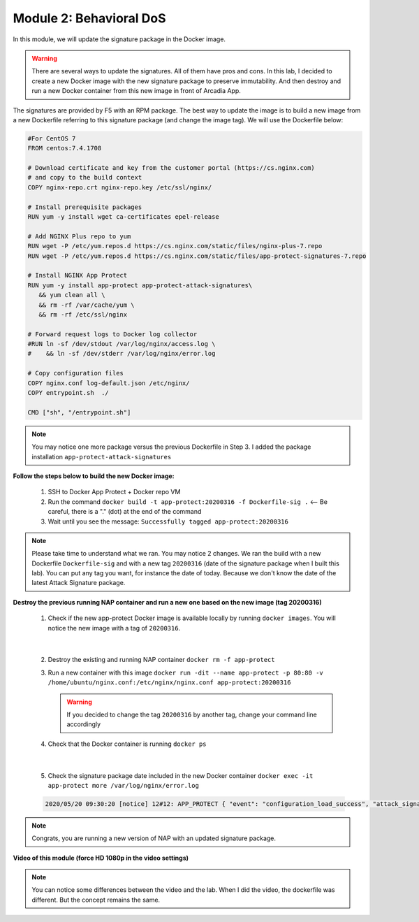 Module 2: Behavioral DoS
#########################

In this module, we will update the signature package in the Docker image.

.. warning:: There are several ways to update the signatures. All of them have pros and cons. In this lab, I decided to create a new Docker image with the new signature package to preserve immutability. And then destroy and run a new Docker container from this new image in front of Arcadia App.

The signatures are provided by F5 with an RPM package. The best way to update the image is to build a new image from a new Dockerfile referring to this signature package (and change the image tag). We will use the Dockerfile below:

.. code-block:: bash

   #For CentOS 7
   FROM centos:7.4.1708

   # Download certificate and key from the customer portal (https://cs.nginx.com)
   # and copy to the build context
   COPY nginx-repo.crt nginx-repo.key /etc/ssl/nginx/

   # Install prerequisite packages
   RUN yum -y install wget ca-certificates epel-release

   # Add NGINX Plus repo to yum
   RUN wget -P /etc/yum.repos.d https://cs.nginx.com/static/files/nginx-plus-7.repo
   RUN wget -P /etc/yum.repos.d https://cs.nginx.com/static/files/app-protect-signatures-7.repo

   # Install NGINX App Protect
   RUN yum -y install app-protect app-protect-attack-signatures\
      && yum clean all \
      && rm -rf /var/cache/yum \
      && rm -rf /etc/ssl/nginx

   # Forward request logs to Docker log collector
   #RUN ln -sf /dev/stdout /var/log/nginx/access.log \
   #    && ln -sf /dev/stderr /var/log/nginx/error.log

   # Copy configuration files
   COPY nginx.conf log-default.json /etc/nginx/
   COPY entrypoint.sh  ./

   CMD ["sh", "/entrypoint.sh"]


.. note:: You may notice one more package versus the previous Dockerfile in Step 3. I added the package installation ``app-protect-attack-signatures``


**Follow the steps below to build the new Docker image:**

   #. SSH to Docker App Protect + Docker repo VM
   #. Run the command ``docker build -t app-protect:20200316 -f Dockerfile-sig .`` <-- Be careful, there is a "." (dot) at the end of the command
   #. Wait until you see the message: ``Successfully tagged app-protect:20200316``

.. note:: Please take time to understand what we ran. You may notice 2 changes. We ran the build with a new Dockerfile ``Dockerfile-sig`` and with a new tag ``20200316`` (date of the signature package when I built this lab). You can put any tag you want, for instance the date of today. Because we don't know the date of the latest Attack Signature package.


**Destroy the previous running NAP container and run a new one based on the new image (tag 20200316)**

   1. Check if the new app-protect Docker image is available locally by running ``docker images``. You will notice the new image with a tag of ``20200316``.

      .. image:: ../pictures/module2/docker_images.png
         :align: center

|

   2. Destroy the existing and running NAP container ``docker rm -f app-protect``
   3. Run a new container with this image ``docker run -dit --name app-protect -p 80:80 -v /home/ubuntu/nginx.conf:/etc/nginx/nginx.conf app-protect:20200316``

      .. warning :: If you decided to change the tag ``20200316`` by another tag, change your command line accordingly

   4. Check that the Docker container is running ``docker ps``

      .. image:: ../pictures/module2/docker_run.png
         :align: center

|

   5. Check the signature package date included in the new Docker container ``docker exec -it app-protect more /var/log/nginx/error.log``


   .. code-block:: bash
      
      2020/05/20 09:30:20 [notice] 12#12: APP_PROTECT { "event": "configuration_load_success", "attack_signatures_package":{"revision_datetime":"2020-03-16T14:11:52Z","version":"2020.03.16"},"completed_successfully":true}

.. note:: Congrats, you are running a new version of NAP with an updated signature package.

**Video of this module (force HD 1080p in the video settings)**

.. note :: You can notice some differences between the video and the lab. When I did the video, the dockerfile was different. But the concept remains the same.

.. raw:: html

    <div style="text-align: center; margin-bottom: 2em;">
    <iframe width="1120" height="630" src="https://www.youtube.com/embed/7o1g-nY2gNY" frameborder="0" allow="accelerometer; autoplay; encrypted-media; gyroscope; picture-in-picture" allowfullscreen></iframe>
    </div>
